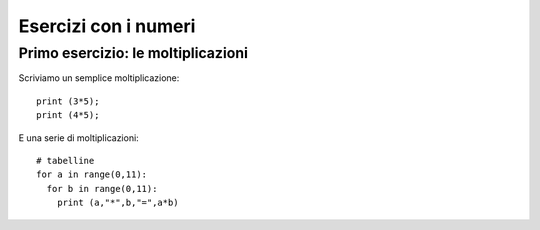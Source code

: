 Esercizi con i numeri
=====================

Primo esercizio: le moltiplicazioni
-----------------------------------

Scriviamo un semplice moltiplicazione::

  print (3*5);
  print (4*5);

E una serie di moltiplicazioni::

  # tabelline
  for a in range(0,11):
    for b in range(0,11):
      print (a,"*",b,"=",a*b)
